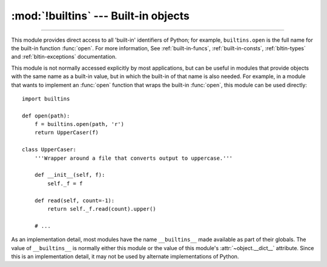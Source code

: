 :mod:`!builtins` --- Built-in objects
=====================================

.. module:: builtins
   :synopsis: The module that provides the built-in namespace.

--------------

This module provides direct access to all 'built-in' identifiers of Python; for
example, ``builtins.open`` is the full name for the built-in function
:func:`open`. For more information, See :ref:`built-in-funcs`, :ref:`built-in-consts`,
:ref:`bltin-types` and :ref:`bltin-exceptions` documentation.


This module is not normally accessed explicitly by most applications, but can be
useful in modules that provide objects with the same name as a built-in value,
but in which the built-in of that name is also needed.  For example, in a module
that wants to implement an :func:`open` function that wraps the built-in
:func:`open`, this module can be used directly::

   import builtins

   def open(path):
       f = builtins.open(path, 'r')
       return UpperCaser(f)

   class UpperCaser:
       '''Wrapper around a file that converts output to uppercase.'''

       def __init__(self, f):
           self._f = f

       def read(self, count=-1):
           return self._f.read(count).upper()

       # ...

As an implementation detail, most modules have the name ``__builtins__`` made
available as part of their globals.  The value of ``__builtins__`` is normally
either this module or the value of this module's :attr:`~object.__dict__` attribute.
Since this is an implementation detail, it may not be used by alternate
implementations of Python.
